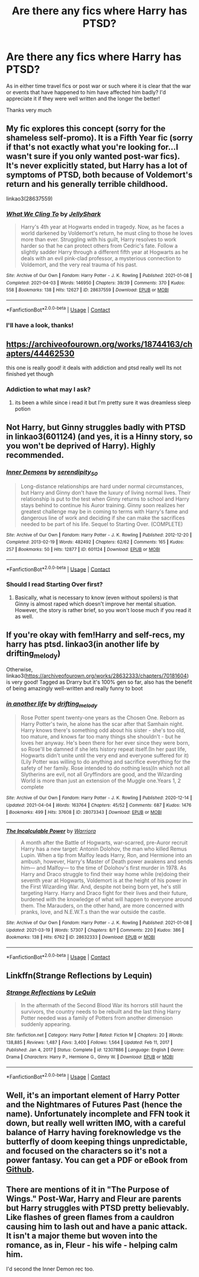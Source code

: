 #+TITLE: Are there any fics where Harry has PTSD?

* Are there any fics where Harry has PTSD?
:PROPERTIES:
:Author: randomthrowasay0101
:Score: 12
:DateUnix: 1617647946.0
:DateShort: 2021-Apr-05
:FlairText: Request
:END:
As in either time travel fics or post war or such where it is clear that the war or events that have happened to him have affected him badly? I'd appreciate it if they were well written and the longer the better!

Thanks very much


** My fic explores this concept (sorry for the shameless self-promo). It is a Fifth Year fic (sorry if that's not exactly what you're looking for...I wasn't sure if you only wanted post-war fics). It's never explicitly stated, but Harry has a lot of symptoms of PTSD, both because of Voldemort's return and his generally terrible childhood.

linkao3(28637559)
:PROPERTIES:
:Author: LunaLoveGreat33
:Score: 4
:DateUnix: 1617649417.0
:DateShort: 2021-Apr-05
:END:

*** [[https://archiveofourown.org/works/28637559][*/What We Cling To/*]] by [[https://www.archiveofourown.org/users/JellyShark/pseuds/JellyShark][/JellyShark/]]

#+begin_quote
  Harry's 4th year at Hogwarts ended in tragedy. Now, as he faces a world darkened by Voldemort's return, he must cling to those he loves more than ever. Struggling with his guilt, Harry resolves to work harder so that he can protect others from Cedric's fate. Follow a slightly sadder Harry through a different fifth year at Hogwarts as he deals with an evil pink-clad professor, a mysterious connection to Voldemort, and the very real trauma of his past.
#+end_quote

^{/Site/:} ^{Archive} ^{of} ^{Our} ^{Own} ^{*|*} ^{/Fandom/:} ^{Harry} ^{Potter} ^{-} ^{J.} ^{K.} ^{Rowling} ^{*|*} ^{/Published/:} ^{2021-01-08} ^{*|*} ^{/Completed/:} ^{2021-04-03} ^{*|*} ^{/Words/:} ^{146950} ^{*|*} ^{/Chapters/:} ^{39/39} ^{*|*} ^{/Comments/:} ^{370} ^{*|*} ^{/Kudos/:} ^{558} ^{*|*} ^{/Bookmarks/:} ^{138} ^{*|*} ^{/Hits/:} ^{12627} ^{*|*} ^{/ID/:} ^{28637559} ^{*|*} ^{/Download/:} ^{[[https://archiveofourown.org/downloads/28637559/What%20We%20Cling%20To.epub?updated_at=1617647434][EPUB]]} ^{or} ^{[[https://archiveofourown.org/downloads/28637559/What%20We%20Cling%20To.mobi?updated_at=1617647434][MOBI]]}

--------------

*FanfictionBot*^{2.0.0-beta} | [[https://github.com/FanfictionBot/reddit-ffn-bot/wiki/Usage][Usage]] | [[https://www.reddit.com/message/compose?to=tusing][Contact]]
:PROPERTIES:
:Author: FanfictionBot
:Score: 3
:DateUnix: 1617649435.0
:DateShort: 2021-Apr-05
:END:


*** I'll have a look, thanks!
:PROPERTIES:
:Author: randomthrowasay0101
:Score: 2
:DateUnix: 1617650029.0
:DateShort: 2021-Apr-05
:END:


** [[https://archiveofourown.org/works/18744163/chapters/44462530]]

this one is really good! it deals with addiction and ptsd really well Its not finished yet though
:PROPERTIES:
:Author: peachessx
:Score: 2
:DateUnix: 1617651053.0
:DateShort: 2021-Apr-06
:END:

*** Addiction to what may I ask?
:PROPERTIES:
:Author: randomthrowasay0101
:Score: 1
:DateUnix: 1617651219.0
:DateShort: 2021-Apr-06
:END:

**** its been a while since i read it but I'm pretty sure it was dreamless sleep potion
:PROPERTIES:
:Author: peachessx
:Score: 1
:DateUnix: 1617654820.0
:DateShort: 2021-Apr-06
:END:


** Not Harry, but Ginny struggles badly with PTSD in linkao3(601124) (and yes, it is a Hinny story, so you won't be deprived of Harry). Highly recommended.
:PROPERTIES:
:Author: ceplma
:Score: 2
:DateUnix: 1617656576.0
:DateShort: 2021-Apr-06
:END:

*** [[https://archiveofourown.org/works/601124][*/Inner Demons/*]] by [[https://www.archiveofourown.org/users/serendipity_50/pseuds/serendipity_50][/serendipity_50/]]

#+begin_quote
  Long-distance relationships are hard under normal circumstances, but Harry and Ginny don't have the luxury of living normal lives. Their relationship is put to the test when Ginny returns to school and Harry stays behind to continue his Auror training. Ginny soon realizes her greatest challenge may be in coming to terms with Harry's fame and dangerous line of work and deciding if she can make the sacrifices needed to be part of his life. Sequel to Starting Over. (COMPLETE)
#+end_quote

^{/Site/:} ^{Archive} ^{of} ^{Our} ^{Own} ^{*|*} ^{/Fandom/:} ^{Harry} ^{Potter} ^{-} ^{J.} ^{K.} ^{Rowling} ^{*|*} ^{/Published/:} ^{2012-12-20} ^{*|*} ^{/Completed/:} ^{2013-02-19} ^{*|*} ^{/Words/:} ^{482492} ^{*|*} ^{/Chapters/:} ^{62/62} ^{*|*} ^{/Comments/:} ^{165} ^{*|*} ^{/Kudos/:} ^{257} ^{*|*} ^{/Bookmarks/:} ^{50} ^{*|*} ^{/Hits/:} ^{12877} ^{*|*} ^{/ID/:} ^{601124} ^{*|*} ^{/Download/:} ^{[[https://archiveofourown.org/downloads/601124/Inner%20Demons.epub?updated_at=1592359282][EPUB]]} ^{or} ^{[[https://archiveofourown.org/downloads/601124/Inner%20Demons.mobi?updated_at=1592359282][MOBI]]}

--------------

*FanfictionBot*^{2.0.0-beta} | [[https://github.com/FanfictionBot/reddit-ffn-bot/wiki/Usage][Usage]] | [[https://www.reddit.com/message/compose?to=tusing][Contact]]
:PROPERTIES:
:Author: FanfictionBot
:Score: 2
:DateUnix: 1617656592.0
:DateShort: 2021-Apr-06
:END:


*** Should I read Starting Over first?
:PROPERTIES:
:Author: randomthrowasay0101
:Score: 2
:DateUnix: 1617656713.0
:DateShort: 2021-Apr-06
:END:

**** Basically, what is necessary to know (even without spoilers) is that Ginny is almost raped which doesn't improve her mental situation. However, the story is rather brief, so you won't loose much if you read it as well.
:PROPERTIES:
:Author: ceplma
:Score: 1
:DateUnix: 1617656852.0
:DateShort: 2021-Apr-06
:END:


** If you're okay with fem!Harry and self-recs, my harry has ptsd. linkao3(in another life by drifting_melody)

Otherwise, linkao3([[https://archiveofourown.org/works/28632333/chapters/70181604]]) is very good! Tagged as Drarry but it's 100% gen so far, also has the benefit of being amazingly well-written and really funny to boot
:PROPERTIES:
:Author: eurasian_nuthatch
:Score: 1
:DateUnix: 1617654643.0
:DateShort: 2021-Apr-06
:END:

*** [[https://archiveofourown.org/works/28073343][*/in another life/*]] by [[https://www.archiveofourown.org/users/drifting_melody/pseuds/drifting_melody][/drifting_melody/]]

#+begin_quote
  Rose Potter spent twenty-one years as the Chosen One. Reborn as Harry Potter's twin, he alone has the scar after that Samhain night. Harry knows there's something odd about his sister - she's too old, too mature, and knows far too many things she shouldn't - but he loves her anyway. He's been there for her ever since they were born, so Rose'll be damned if she lets history repeat itself.(In her past life, Hogwarts didn't unite until the very end and everyone suffered for it) (Lily Potter was willing to do anything and sacrifice everything for the safety of her family. Rose intended to do nothing less)In which not all Slytherins are evil, not all Gryffindors are good, and the Wizarding World is more than just an extension of the Muggle one.Years 1, 2 complete
#+end_quote

^{/Site/:} ^{Archive} ^{of} ^{Our} ^{Own} ^{*|*} ^{/Fandom/:} ^{Harry} ^{Potter} ^{-} ^{J.} ^{K.} ^{Rowling} ^{*|*} ^{/Published/:} ^{2020-12-14} ^{*|*} ^{/Updated/:} ^{2021-04-04} ^{*|*} ^{/Words/:} ^{163764} ^{*|*} ^{/Chapters/:} ^{45/52} ^{*|*} ^{/Comments/:} ^{687} ^{*|*} ^{/Kudos/:} ^{1476} ^{*|*} ^{/Bookmarks/:} ^{499} ^{*|*} ^{/Hits/:} ^{37608} ^{*|*} ^{/ID/:} ^{28073343} ^{*|*} ^{/Download/:} ^{[[https://archiveofourown.org/downloads/28073343/in%20another%20life.epub?updated_at=1617647697][EPUB]]} ^{or} ^{[[https://archiveofourown.org/downloads/28073343/in%20another%20life.mobi?updated_at=1617647697][MOBI]]}

--------------

[[https://archiveofourown.org/works/28632333][*/The Incalculable Power/*]] by [[https://www.archiveofourown.org/users/Warriora/pseuds/Warriora][/Warriora/]]

#+begin_quote
  A month after the Battle of Hogwarts, war-scarred, pre-Auror recruit Harry has a new target: Antonin Dolohov, the man who killed Remus Lupin. When a tip from Malfoy leads Harry, Ron, and Hermione into an ambush, however, Harry's Master of Death power awakens and sends him--- and Malfoy--- to the time of Dolohov's first murder in 1978. As Harry and Draco struggle to find their way home while (re)doing their seventh year at Hogwarts, Voldemort is at the height of his power in the First Wizarding War. And, despite not being born yet, he's still targeting Harry. Harry and Draco fight for their lives and their future, burdened with the knowledge of what will happen to everyone around them. The Marauders, on the other hand, are more concerned with pranks, love, and N.E.W.T.s than the war outside the castle.
#+end_quote

^{/Site/:} ^{Archive} ^{of} ^{Our} ^{Own} ^{*|*} ^{/Fandom/:} ^{Harry} ^{Potter} ^{-} ^{J.} ^{K.} ^{Rowling} ^{*|*} ^{/Published/:} ^{2021-01-08} ^{*|*} ^{/Updated/:} ^{2021-03-19} ^{*|*} ^{/Words/:} ^{57307} ^{*|*} ^{/Chapters/:} ^{8/?} ^{*|*} ^{/Comments/:} ^{220} ^{*|*} ^{/Kudos/:} ^{386} ^{*|*} ^{/Bookmarks/:} ^{138} ^{*|*} ^{/Hits/:} ^{6762} ^{*|*} ^{/ID/:} ^{28632333} ^{*|*} ^{/Download/:} ^{[[https://archiveofourown.org/downloads/28632333/The%20Incalculable%20Power.epub?updated_at=1616199953][EPUB]]} ^{or} ^{[[https://archiveofourown.org/downloads/28632333/The%20Incalculable%20Power.mobi?updated_at=1616199953][MOBI]]}

--------------

*FanfictionBot*^{2.0.0-beta} | [[https://github.com/FanfictionBot/reddit-ffn-bot/wiki/Usage][Usage]] | [[https://www.reddit.com/message/compose?to=tusing][Contact]]
:PROPERTIES:
:Author: FanfictionBot
:Score: 1
:DateUnix: 1617654660.0
:DateShort: 2021-Apr-06
:END:


** Linkffn(Strange Reflections by Lequin)
:PROPERTIES:
:Author: rohan62442
:Score: 1
:DateUnix: 1617680297.0
:DateShort: 2021-Apr-06
:END:

*** [[https://www.fanfiction.net/s/12307886/1/][*/Strange Reflections/*]] by [[https://www.fanfiction.net/u/1634726/LeQuin][/LeQuin/]]

#+begin_quote
  In the aftermath of the Second Blood War its horrors still haunt the survivors, the country needs to be rebuilt and the last thing Harry Potter needed was a family of Potters from another dimension suddenly appearing.
#+end_quote

^{/Site/:} ^{fanfiction.net} ^{*|*} ^{/Category/:} ^{Harry} ^{Potter} ^{*|*} ^{/Rated/:} ^{Fiction} ^{M} ^{*|*} ^{/Chapters/:} ^{20} ^{*|*} ^{/Words/:} ^{138,885} ^{*|*} ^{/Reviews/:} ^{1,487} ^{*|*} ^{/Favs/:} ^{3,400} ^{*|*} ^{/Follows/:} ^{1,564} ^{*|*} ^{/Updated/:} ^{Feb} ^{11,} ^{2017} ^{*|*} ^{/Published/:} ^{Jan} ^{4,} ^{2017} ^{*|*} ^{/Status/:} ^{Complete} ^{*|*} ^{/id/:} ^{12307886} ^{*|*} ^{/Language/:} ^{English} ^{*|*} ^{/Genre/:} ^{Drama} ^{*|*} ^{/Characters/:} ^{Harry} ^{P.,} ^{Hermione} ^{G.,} ^{Ginny} ^{W.} ^{*|*} ^{/Download/:} ^{[[http://www.ff2ebook.com/old/ffn-bot/index.php?id=12307886&source=ff&filetype=epub][EPUB]]} ^{or} ^{[[http://www.ff2ebook.com/old/ffn-bot/index.php?id=12307886&source=ff&filetype=mobi][MOBI]]}

--------------

*FanfictionBot*^{2.0.0-beta} | [[https://github.com/FanfictionBot/reddit-ffn-bot/wiki/Usage][Usage]] | [[https://www.reddit.com/message/compose?to=tusing][Contact]]
:PROPERTIES:
:Author: FanfictionBot
:Score: 2
:DateUnix: 1617680333.0
:DateShort: 2021-Apr-06
:END:


** Well, it's an important element of Harry Potter and the Nightmares of Futures Past (hence the name). Unfortunately incomplete and FFN took it down, but really well written IMO, with a careful balance of Harry having foreknowledge vs the butterfly of doom keeping things unpredictable, and focused on the characters so it's not a power fantasy. You can get a PDF or eBook from [[https://github.com/IntermittentlyRupert/hpnofp-ebook/releases/tag/2.2.1][Github]].
:PROPERTIES:
:Author: thrawnca
:Score: 1
:DateUnix: 1617690944.0
:DateShort: 2021-Apr-06
:END:


** There are mentions of it in "The Purpose of Wings." Post-War, Harry and Fleur are parents but Harry struggles with PTSD pretty believably. Like flashes of green flames from a cauldron causing him to lash out and have a panic attack. It isn't a major theme but woven into the romance, as in, Fleur - his wife - helping calm him.

I'd second the Inner Demon rec too.
:PROPERTIES:
:Author: IllagoTheVoid
:Score: 1
:DateUnix: 1617752805.0
:DateShort: 2021-Apr-07
:END:
